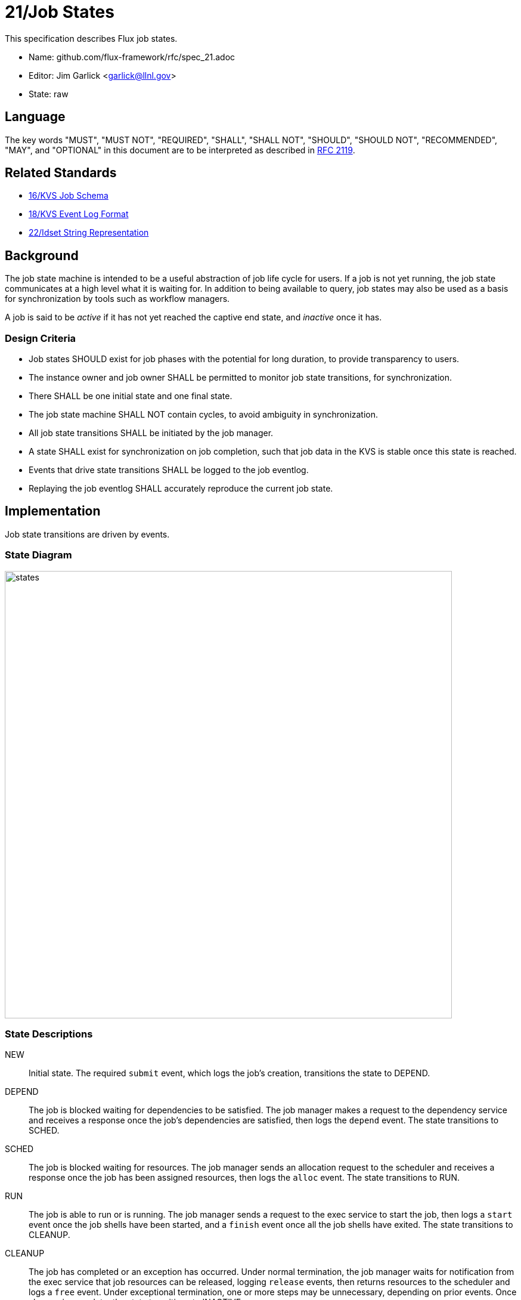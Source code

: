 ifdef::env-github[:outfilesuffix: .adoc]

21/Job States
=============

This specification describes Flux job states.

* Name: github.com/flux-framework/rfc/spec_21.adoc
* Editor: Jim Garlick <garlick@llnl.gov>
* State: raw

== Language

The key words "MUST", "MUST NOT", "REQUIRED", "SHALL", "SHALL NOT", "SHOULD",
"SHOULD NOT", "RECOMMENDED", "MAY", and "OPTIONAL" in this document are to
be interpreted as described in http://tools.ietf.org/html/rfc2119[RFC 2119].

== Related Standards

*  link:spec_16{outfilesuffix}[16/KVS Job Schema]
*  link:spec_18{outfilesuffix}[18/KVS Event Log Format]
*  link:spec_22{outfilesuffix}[22/Idset String Representation]

== Background

The job state machine is intended to be a useful abstraction of job life
cycle for users.  If a job is not yet running, the job state communicates
at a high level what it is waiting for.  In addition to being available to
query, job states may also be used as a basis for synchronization by tools
such as workflow managers.

A job is said to be _active_ if it has not yet reached the captive end state,
and _inactive_ once it has.

=== Design Criteria

* Job states SHOULD exist for job phases with the potential for long duration,
  to provide transparency to users.
* The instance owner and job owner SHALL be permitted to monitor job state
  transitions, for synchronization.
* There SHALL be one initial state and one final state.
* The job state machine SHALL NOT contain cycles, to avoid ambiguity
  in synchronization.
* All job state transitions SHALL be initiated by the job manager.
* A state SHALL exist for synchronization on job completion, such that
  job data in the KVS is stable once this state is reached.
* Events that drive state transitions SHALL be logged to the job eventlog.
* Replaying the job eventlog SHALL accurately reproduce the current job state.

== Implementation

Job state transitions are driven by events.

=== State Diagram

image::data/spec_21/states.svg[width=750]

=== State Descriptions

NEW::
Initial state.  The required `submit` event, which logs the job's creation,
transitions the state to DEPEND.

DEPEND::
The job is blocked waiting for dependencies to be satisfied.  The job manager
makes a request to the dependency service and receives a response once
the job's dependencies are satisfied, then logs the `depend` event.
The state transitions to SCHED.

SCHED::
The job is blocked waiting for resources.  The job manager sends an
allocation request to the scheduler and receives a response once the
job has been assigned resources, then logs the `alloc` event.
The state transitions to RUN.

RUN::
The job is able to run or is running.  The job manager sends a request
to the exec service to start the job, then logs a `start` event once the
job shells have been started, and a `finish` event once all the job shells
have exited.  The state transitions to CLEANUP.

CLEANUP::
The job has completed or an exception has occurred.  Under normal termination,
the job manager waits for notification from the exec service that job
resources can be released, logging `release` events, then returns resources
to the scheduler and logs a `free` event.  Under exceptional termination,
one or more steps may be unnecessary, depending on prior events.
Once cleanup is complete, the state transitions to INACTIVE.

INACTIVE::
Job data in KVS is now read-only (captive state).

=== Exceptions

An exception event is an extraordinary occurrence that MAY interrupt the
"normal" job life cycle.

An exception SHALL be assigned a severity value from 0 (most severe)
to 7 (least severe).

An exception event with severity of zero SHALL cause the job state to
immediately transition to `CLEANUP`.   Exception events with a severity
other than zero do not affect job state, and are assumed to be meaningful
to other components managing non-fatal exceptions.

The exception event format is described below.

=== Event Descriptions

Job state transitions are driven by events that are logged to
`jobs.active.<jobid>.eventlog` as required by RFC 16.

The event _context_ (described in RFC 18) SHALL consist of a JSON object,
encoded without newline characters.  Specific requirements for each event
are described below:

==== Submit Event

Job was submitted.

The following keys are REQUIRED in the event context object:

priority::
(integer) Initial priority in the range of 0-31.

userid::
(integer) Authenticated user ID of submitter.

flags::
(integer) Mask of flags (1=debug).

Example:

----
1552593348.073045 submit {"priority":16,"userid":5588,"flags":0}
----

==== Priority Event

Job is to be re-prioritized.

The following keys are REQUIRED in the event context object:

priority::
(integer) New priority in the range of 0-31.

userid::
(integer) Authenticated user ID of requester.

----
1552593547.411336 priority {"priority":0,"userid":5588}
----

==== Alloc Event

Resources have been allocated by the scheduler.

The following keys are OPTIONAL in the event context object:

note::
(string) Scheduler annotation for resource allocation.

Example:

----
1552593348.088391 alloc {"note":"rank0/core[0-1]"}
----

==== Free Event

Resources have been released to the scheduler.

The context SHALL be empty.

Example:

----
1552593348.093541 free
----

==== Start Event

Job shells have started.

The context SHALL be empty.

Example:

----
1552593348.089787 start
----

==== Release Event

Resources have been released.

Example:

The following keys are REQUIRED in the event context object:

ranks::
(string) An idset of broker ranks or "all", indicating a subset
of resources that are being released.

final::
(boolean) True if all resources allocated to the job have been released.

----
1552593348.092830 release {"ranks":"all","final":true}
----

==== Finish Event

Job shells have terminated.

The context SHALL be empty.

Future: context will contain or refer to global exit status.

Example:

----
1552593348.090927 finish
----

==== Exception Event

An exception occurred.

The following keys are REQUIRED in the event context object:

type::
(string) Specify the type of exception (see below).

severity::
(integer) Specify the severity of the exception, in range of 0 (most severe)
to to 7 (least severe).

The following keys are OPTIONAL:

note::
(string) Brief human-readable explanation of the exception.

userid::
(integer) User ID that initiated the exception, if other than instance owner.

Example:

----
1552593986.335602 exception {"type":"oom","severity":0,"userid":5588,"note":"out of memory on foo42"}
----

Exception types include but are not limited to:

cancel::
The job was canceled.

timelimit::
The job's wall clock limit was exceeded.

depend::
A problem occurred during dependency resolution.

alloc::
A problem occurred during scheduling.

start::
A problem occurred while starting job shells.

free::
A problem occurred while releasing resources to the scheduler.

==== Debug Event

Debug event names are prefixed with "debug."  They are optional and
are intended to provide context in the eventlog that aids debugging.

There are no specific requirements for the event context.

Example:

----
1552594649.848032 debug.free-request
----

=== Synchronization

Any state but `NEW` is valid for synchronization.

Once a given state has been signaled (with a KVS snapshot reference), the
following invariants hold with respect to the KVS job schema described in
RFC 16:

DEPEND::
TBD

SCHED::
TBD

RUN::
TBD

CLEANUP::
Either an exception has been logged to `jobs.active.<jobid>.eventlog`,
or a global status code from the application is available (TBD).

INACTIVE::
`jobs.inactive.<jobid>` contains the final snapshot of the job schema.

